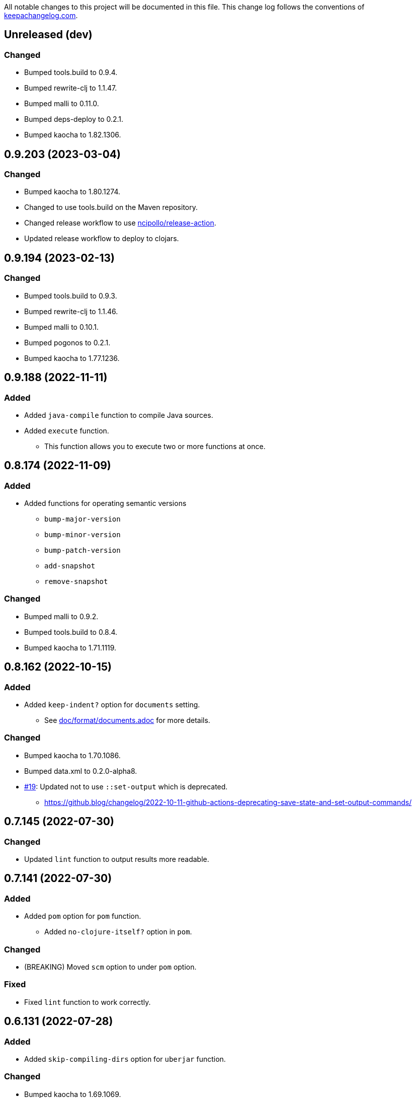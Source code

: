 All notable changes to this project will be documented in this file. This change log follows the conventions of http://keepachangelog.com/[keepachangelog.com].

== Unreleased (dev)
// {{{
=== Changed
* Bumped tools.build to 0.9.4.
* Bumped rewrite-clj to 1.1.47.
* Bumped malli to 0.11.0.
* Bumped deps-deploy to 0.2.1.
* Bumped kaocha to 1.82.1306.
// }}}

== 0.9.203 (2023-03-04)
// {{{
=== Changed
* Bumped kaocha to 1.80.1274.
* Changed to use tools.build on the Maven repository.
* Changed release workflow to use https://github.com/ncipollo/release-action[ncipollo/release-action].
* Updated release workflow to deploy to clojars.
// }}}

== 0.9.194 (2023-02-13)
// {{{
=== Changed
* Bumped tools.build to 0.9.3.
* Bumped rewrite-clj to 1.1.46.
* Bumped malli to 0.10.1.
* Bumped pogonos to 0.2.1.
* Bumped kaocha to 1.77.1236.
// }}}

== 0.9.188 (2022-11-11)
// {{{
=== Added
* Added `java-compile` function to compile Java sources.
* Added `execute` function.
** This function allows you to execute two or more functions at once.
// }}}

== 0.8.174 (2022-11-09)
// {{{
=== Added
* Added functions for operating semantic versions
** `bump-major-version`
** `bump-minor-version`
** `bump-patch-version`
** `add-snapshot`
** `remove-snapshot`

=== Changed
* Bumped malli to 0.9.2.
* Bumped tools.build to 0.8.4.
* Bumped kaocha to 1.71.1119.
// }}}

== 0.8.162 (2022-10-15)
// {{{
=== Added
* Added `keep-indent?` option for `documents` setting.
** See link:./doc/format/documents.adoc[doc/format/documents.adoc] for more details.

=== Changed
* Bumped kaocha to 1.70.1086.
* Bumped data.xml to 0.2.0-alpha8.
* https://github.com/liquidz/build.edn/issues/19[#19]: Updated not to use `::set-output` which is deprecated.
** https://github.blog/changelog/2022-10-11-github-actions-deprecating-save-state-and-set-output-commands/
// }}}

== 0.7.145 (2022-07-30)
// {{{
=== Changed
* Updated `lint` function to output results more readable.
// }}}

== 0.7.141 (2022-07-30)
// {{{
=== Added
* Added `pom` option for `pom` function.
** Added `no-clojure-itself?` option in `pom`.

=== Changed
* (BREAKING) Moved `scm` option to under `pom` option.

=== Fixed
* Fixed `lint` function to work correctly.
// }}}

== 0.6.131 (2022-07-28)
// {{{
=== Added
* Added `skip-compiling-dirs` option for `uberjar` function.

=== Changed
* Bumped kaocha to 1.69.1069.

=== Fixed
* https://github.com/liquidz/build.edn/issues/14[#14]: Renamed `source-dir` option to `source-dirs`.
** The original `source-dir` option was not used.
// }}}

== 0.5.116 (2022-07-01)
// {{{
=== Added
* Added `create` action for `update-documents` function.

=== Changed
* Bumped tools.build to v0.8.3.
* Bumped malli to 0.8.9.
// }}}

== 0.4.107 (2022-06-25)
// {{{
=== Added
* Added variables named `{{version/major}}`, `{{version/minor}}` and `{{version/patch}}`.
** These variables are available when the vesion number is semantic versioning.
* https://github.com/liquidz/build.edn/issues/10[#10]: Added support for the `description` tag in pom.xml.

=== Changed
* Bumped malli to 0.8.8.
* Bumped kaocha to 1.68.1059.
// }}}

== 0.3.90 (2022-06-01)
// {{{
=== Changed
* https://github.com/liquidz/build.edn/issues/1[#1]: Updated `:scm` to be able to collect from `.git/config` automatically.
** Of course, you can overwrite it from `build.edn` file if you want.
// }}}

== 0.3.82 (2022-05-29)
// {{{
=== Added
* https://github.com/liquidz/build.edn/issues/3[#3]: Added `:deploy-repository` key to `build.edn` file.
** This setting manages remote Maven repository URLs and credentials.
** See link:./doc/deploy.adoc[doc/deploy.adoc] for more details.

=== Changed
* Updated `build.edn` file to be able to contain environmental variables.
** This feature is powered by https://github.com/juxt/aero[juxt/aero].
// }}}

== 0.2.63 (2022-05-23)
// {{{
=== Changed
* (BREAKING) Rename variables.
** `{{commit-count}}` -> `{{git/commit-count}}`
** `{{git-head-long-sha}}` -> `{{git/head-long-sha}}`
** `{{git-head-short-sha}}` -> `{{git/head-short-sha}}`
** `{{yyyy}}` -> `{{now/yyyy}}`
** `{{mm}}` -> `{{now/mm}}`
** `{{m}}` -> `{{now/m}}`
** `{{dd}}` -> `{{now/dd}}`
** `{{d}}` -> `{{now/d}}`

=== Removed
* (BREAKING) Removed `{{yyyy-mm-dd}}` variable.
// }}}

== 0.1.55 (2022-05-22)
// {{{
=== Added
* Added variables about dates.
** `yyyy`, `mm`, `m`, `dd` and `d`
// }}}

== 0.1.49 (2022-05-21)
// {{{
=== Fixed
* Fixed `update-documents` function not to remove newline at end of file.
// }}}

== 0.1.46 (2022-05-21)
// {{{
=== Added
* Added `update-documents` function.
* Added `lint` function.

=== Removed
* (BREAKING) Removed `tag-changelog` function.
// }}}

== 0.1.34 (2022-05-21)
// {{{
* First release
// }}}
